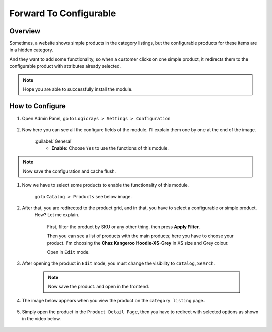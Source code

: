 Forward To Configurable
=======================

Overview
````````

Sometimes, a website shows simple products in the category listings, but the configurable products for these items are in a hidden category.

And they want to add some functionality, so when a customer clicks on one simple product, it redirects them to the configurable product with attributes already selected.

.. note::
    Hope you are able to successfully install the module.

How to Configure
````````````````

#. Open Admin Panel, go to ``Logicrays > Settings > Configuration``

    .. figure:: img/Dashboard-Magento-Admin.png
        :alt: Configuration Settings.

#. Now here you can see all the configure fields of the module. I'll explain them one by one at the end of the image.

    .. figure:: img/Configuration-Settings-Stores-Magento-Admin.png
        :alt: module configuration fields

    :guilabel:`General`
        * **Enable**: Choose ``Yes`` to use the functions of this module.

.. note::
    Now save the configuration and cache flush.

#. Now we have to select some products to enable the functionality of this module.

    go to ``Catalog > Products`` see below image.

    .. figure:: img/Dashboard-catalog-product.png
        :alt: Catalog Product

#. After that, you are redirected to the product grid, and in that, you have to select a configurable or simple product.
    How? Let me explain.

        First, filter the product by SKU or any other thing. then press **Apply Filter**.

        Then you can see a list of products with the main products; here you have to choose your product. I'm choosing the **Chaz Kangeroo Hoodie-XS-Grey** in XS size and Grey colour.

        Open in ``Edit`` mode.

    .. figure:: img/Products-Inventory-Catalog-Magento-Admin.png
        :alt: Products-Inventory-Catalog-Magento

#. After opening the product in ``Edit`` mode, you must change the visibility to ``catalog,Search``.

    .. figure:: img/Chaz-Kangeroo-Hoodie-XS-Gray-Products-Inventory-Catalog-Magento-Admin.png
        :alt: Chaz-Kangeroo-Hoodie-XS-Gray-Products-Inventory-Catalog-Magento-Admin

    .. note::
        Now save the product. and open in the frontend.

#. The image below appears when you view the product on the ``category listing`` page.

    .. figure:: img/Tops-Men.png
        :alt: Tops-Men

#. Simply open the product in the ``Product Detail Page``, then you have to redirect with selected options as shown in the video below.

    .. figure:: img/Peek_2023.gif
        :alt: video